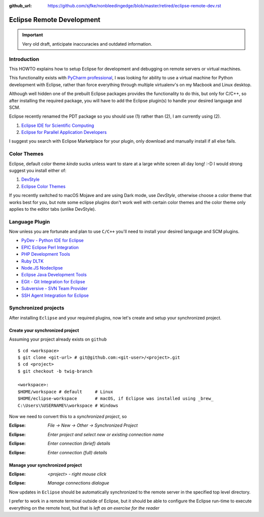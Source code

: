 :github_url: https://github.com/sjfke/nonbleedingedge/blob/master/retired/eclipse-remote-dev.rst

**************************
Eclipse Remote Development
**************************

.. important:: Very old draft, anticipate inaccuracies and outdated information.

Introduction
============

This HOWTO explains how to setup Eclipse for development and debugging on remote servers 
or virtual machines.

This functionality exists with `PyCharm professional <https://www.jetbrains.com/pycharm/>`_, I was looking for ability to use a 
virtual machine for Python development with Eclipse, rather than force everything through 
multiple virtualenv's on my Macbook and Linux desktop.

Although well hidden one of the prebuilt Eclipse packages provides the functionality 
to do this, but only for C/C++, so after installing the required package, you will
have to add the Eclipse plugin(s) to handle your desired language and SCM.

Eclipse recently renamed the PDT package so you should use (1) rather than (2), I am currently using (2).

#. `Eclipse IDE for Scientific Computing <http://www.eclipse.org/downloads/packages/release/2018-09/r/eclipse-ide-scientific-computing>`_
#. `Eclipse for Parallel Application Developers <http://www.eclipse.org/downloads/packages/release/oxygen/3/eclipse-parallel-application-developers>`_

I suggest you search with Eclipse Marketplace for your plugin, only download and manually install if 
all else fails.


Color Themes
============

Eclipse, default color theme *kinda* sucks unless want to stare at a large white screen all day long! :-D
I would strong suggest you install either of:

#. `DevStyle <https://www.genuitec.com/products/devstyle/>`_
#. `Eclipse Color Themes <http://www.eclipsecolorthemes.org/>`_

If you recently switched to macOS Mojave and are using Dark mode, use *DevStyle*, otherwise choose a color 
theme that works best for you, but note some eclipse plugins don't work well with certain color themes and 
the color theme only applies to the editor tabs (unlike DevStyle).

Language Plugin
===============

Now unless you are fortunate and plan to use ``C/C++`` you'll need to install your desired language and SCM plugins. 

* `PyDev - Python IDE for Eclipse <https://marketplace.eclipse.org/content/pydev-python-ide-eclipse>`_
* `EPIC Eclipse Perl Integration <https://marketplace.eclipse.org/content/epic-eclipse-perl-integration>`_
* `PHP Development Tools <https://marketplace.eclipse.org/content/php-development-tools>`_
* `Ruby DLTK <https://marketplace.eclipse.org/content/ruby-dltk>`_
* `Node.JS Nodeclipse <https://marketplace.eclipse.org/content/nodeclipse>`_
* `Eclipse Java Development Tools <https://marketplace.eclipse.org/content/eclipse-java-development-tools-0>`_
* `EGit - Git Integration for Eclipse <https://marketplace.eclipse.org/content/egit-git-integration-eclipse>`_
* `Subversive - SVN Team Provider <https://marketplace.eclipse.org/content/subversive-svn-team-provider>`_
* `SSH Agent Integration for Eclipse <https://marketplace.eclipse.org/content/ssh-agent-integration-eclipse>`_

Synchronized projects
=====================

After installing ``Eclipse`` and your required plugins, now let's create and setup your synchronized project.

Create your synchronized project
--------------------------------

Assuming your project already exists on ``github`` ::

	$ cd <workspace>
	$ git clone <git-url> # git@github.com:<git-user>/<project>.git
	$ cd <project>
	$ git checkout -b twig-branch
	
	<workspace>:
	$HOME/workspace # default     # Linux
	$HOME/eclipse-workspace       # macOS, if Eclipse was installed using _brew_
	C:\Users\%USERNAME%\workspace # Windows
	
	
Now we need to convert this to a *synchronized project*, so

:Eclipse: *File -> New -> Other -> Synchronized Project*

.. image:: ../images/eclipse-new-sync-project.png
    :width: 500px
    :align: center
    :height: 350px
  
:Eclipse: *Enter project and select new or existing connection name*

.. image:: ../images/eclipse-new-project.png
    :width: 500px
    :align: center
    :height: 350px
    
:Eclipse: *Enter connection (brief) details*

.. image:: ../images/eclipse-remote-connection-brief.png
    :width: 500px
    :align: center
    :height: 350px

:Eclipse: *Enter connection (full) details*
    
.. image:: ../images/eclipse-remote-connection-full.png
    :width: 500px
    :align: center
    :height: 550px
    
Manage your synchronized project
--------------------------------

:Eclipse: *<project> - right mouse click*
    
.. image:: ../images/eclipse-project-sync-menu.png
    :width: 300px
    :align: center
    :height: 200px

:Eclipse: *Manage connections dialogue*

.. image:: ../images/eclipse-manage-sync-connections.png
    :width: 400px
    :align: center
    :height: 200px

Now updates in ``Eclipse`` should be automatically synchronized to the remote server 
in the specified top level directory.

I prefer to work in a remote terminal outside of Eclipse, but it should be able to configure 
the Eclipse run-time to execute everything on the remote host, but that is *left as an exercise for the reader*
